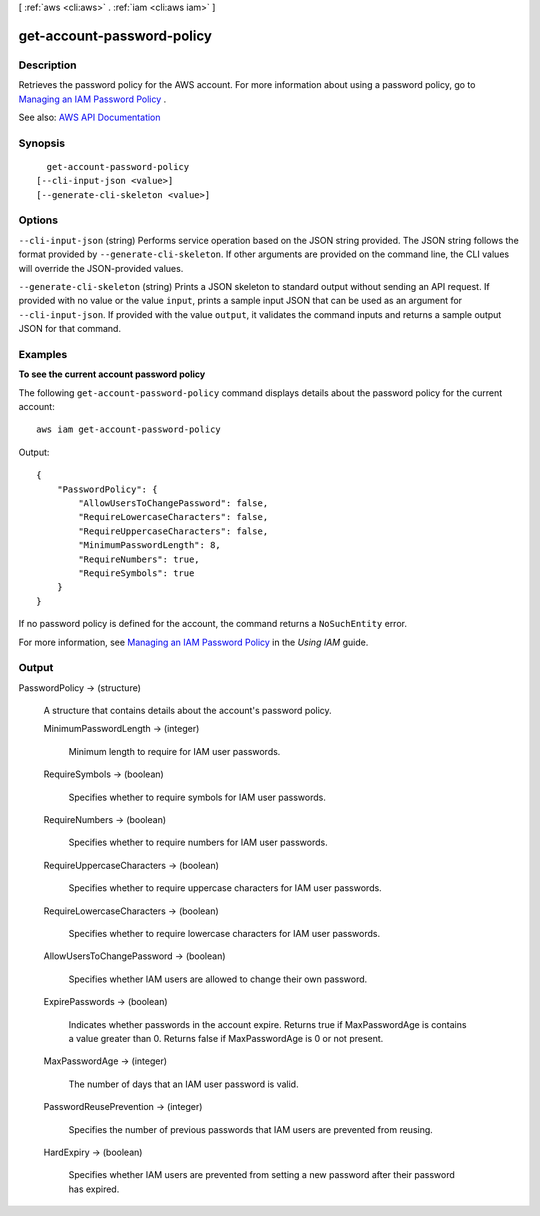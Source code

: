 [ :ref:`aws <cli:aws>` . :ref:`iam <cli:aws iam>` ]

.. _cli:aws iam get-account-password-policy:


***************************
get-account-password-policy
***************************



===========
Description
===========



Retrieves the password policy for the AWS account. For more information about using a password policy, go to `Managing an IAM Password Policy <http://docs.aws.amazon.com/IAM/latest/UserGuide/Using_ManagingPasswordPolicies.html>`_ .



See also: `AWS API Documentation <https://docs.aws.amazon.com/goto/WebAPI/iam-2010-05-08/GetAccountPasswordPolicy>`_


========
Synopsis
========

::

    get-account-password-policy
  [--cli-input-json <value>]
  [--generate-cli-skeleton <value>]




=======
Options
=======

``--cli-input-json`` (string)
Performs service operation based on the JSON string provided. The JSON string follows the format provided by ``--generate-cli-skeleton``. If other arguments are provided on the command line, the CLI values will override the JSON-provided values.

``--generate-cli-skeleton`` (string)
Prints a JSON skeleton to standard output without sending an API request. If provided with no value or the value ``input``, prints a sample input JSON that can be used as an argument for ``--cli-input-json``. If provided with the value ``output``, it validates the command inputs and returns a sample output JSON for that command.



========
Examples
========

**To see the current account password policy**

The following ``get-account-password-policy`` command displays details about the password policy for the current account::

    aws iam get-account-password-policy

Output::

  {
      "PasswordPolicy": {
          "AllowUsersToChangePassword": false,
          "RequireLowercaseCharacters": false,
          "RequireUppercaseCharacters": false,
          "MinimumPasswordLength": 8,
          "RequireNumbers": true,
          "RequireSymbols": true
      }
  }

If no password policy is defined for the account, the command returns a ``NoSuchEntity`` error.

For more information, see `Managing an IAM Password Policy`_ in the *Using IAM* guide.

.. _`Managing an IAM Password Policy`: http://docs.aws.amazon.com/IAM/latest/UserGuide/Using_ManagingPasswordPolicies.html


======
Output
======

PasswordPolicy -> (structure)

  

  A structure that contains details about the account's password policy.

  

  MinimumPasswordLength -> (integer)

    

    Minimum length to require for IAM user passwords.

    

    

  RequireSymbols -> (boolean)

    

    Specifies whether to require symbols for IAM user passwords.

    

    

  RequireNumbers -> (boolean)

    

    Specifies whether to require numbers for IAM user passwords.

    

    

  RequireUppercaseCharacters -> (boolean)

    

    Specifies whether to require uppercase characters for IAM user passwords.

    

    

  RequireLowercaseCharacters -> (boolean)

    

    Specifies whether to require lowercase characters for IAM user passwords.

    

    

  AllowUsersToChangePassword -> (boolean)

    

    Specifies whether IAM users are allowed to change their own password.

    

    

  ExpirePasswords -> (boolean)

    

    Indicates whether passwords in the account expire. Returns true if MaxPasswordAge is contains a value greater than 0. Returns false if MaxPasswordAge is 0 or not present.

    

    

  MaxPasswordAge -> (integer)

    

    The number of days that an IAM user password is valid.

    

    

  PasswordReusePrevention -> (integer)

    

    Specifies the number of previous passwords that IAM users are prevented from reusing.

    

    

  HardExpiry -> (boolean)

    

    Specifies whether IAM users are prevented from setting a new password after their password has expired.

    

    

  

